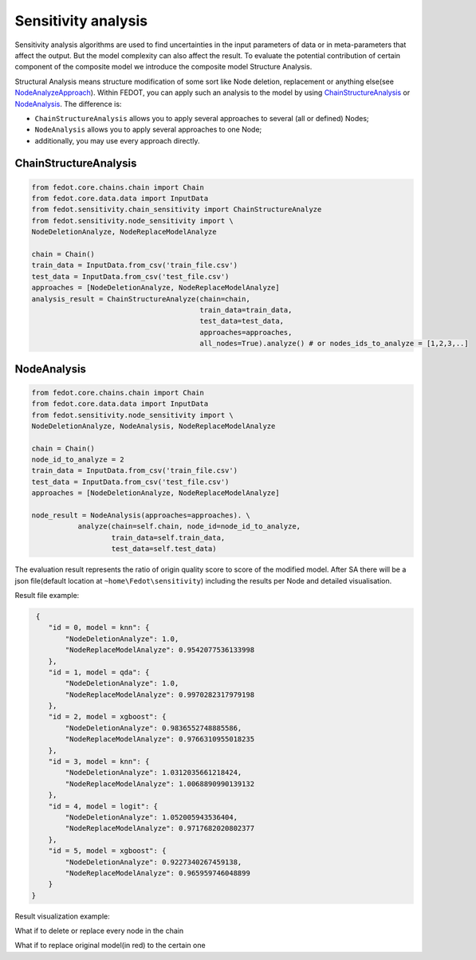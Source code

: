 Sensitivity analysis
--------------------

Sensitivity analysis algorithms are used to find uncertainties in the input parameters
of data or in meta-parameters that affect the output. But the model complexity
can also affect the result. To evaluate the potential contribution of certain component
of the composite model we introduce the composite model Structure Analysis.

Structural Analysis means structure modification of some sort like Node deletion,
replacement or anything else(see `NodeAnalyzeApproach`_). Within FEDOT, you can apply such an analysis
to the model by using `ChainStructureAnalysis`_ or `NodeAnalysis`_. The difference is:

- ``ChainStructureAnalysis`` allows you to apply several approaches to several (all or defined) Nodes;

- ``NodeAnalysis`` allows you to apply several approaches to one Node;

- additionally, you may use every approach directly.

ChainStructureAnalysis
~~~~~~~~~~~~~~~~~~~~~~

.. code-block:: python

     from fedot.core.chains.chain import Chain
     from fedot.core.data.data import InputData
     from fedot.sensitivity.chain_sensitivity import ChainStructureAnalyze
     from fedot.sensitivity.node_sensitivity import \
     NodeDeletionAnalyze, NodeReplaceModelAnalyze

     chain = Chain()
     train_data = InputData.from_csv('train_file.csv')
     test_data = InputData.from_csv('test_file.csv')
     approaches = [NodeDeletionAnalyze, NodeReplaceModelAnalyze]
     analysis_result = ChainStructureAnalyze(chain=chain,
                                             train_data=train_data,
                                             test_data=test_data,
                                             approaches=approaches,
                                             all_nodes=True).analyze() # or nodes_ids_to_analyze = [1,2,3,..]


NodeAnalysis
~~~~~~~~~~~~

.. code-block:: python

     from fedot.core.chains.chain import Chain
     from fedot.core.data.data import InputData
     from fedot.sensitivity.node_sensitivity import \
     NodeDeletionAnalyze, NodeAnalysis, NodeReplaceModelAnalyze

     chain = Chain()
     node_id_to_analyze = 2
     train_data = InputData.from_csv('train_file.csv')
     test_data = InputData.from_csv('test_file.csv')
     approaches = [NodeDeletionAnalyze, NodeReplaceModelAnalyze]

     node_result = NodeAnalysis(approaches=approaches). \
                analyze(chain=self.chain, node_id=node_id_to_analyze,
                        train_data=self.train_data,
                        test_data=self.test_data)

The evaluation result represents the ratio of origin quality score to score of the modified model.
After SA there will be a json file(default location at ``~home\Fedot\sensitivity``)
including the results per Node and detailed visualisation.

Result file example:

.. code-block:: json

     {
        "id = 0, model = knn": {
            "NodeDeletionAnalyze": 1.0,
            "NodeReplaceModelAnalyze": 0.9542077536133998
        },
        "id = 1, model = qda": {
            "NodeDeletionAnalyze": 1.0,
            "NodeReplaceModelAnalyze": 0.9970282317979198
        },
        "id = 2, model = xgboost": {
            "NodeDeletionAnalyze": 0.9836552748885586,
            "NodeReplaceModelAnalyze": 0.9766310955018235
        },
        "id = 3, model = knn": {
            "NodeDeletionAnalyze": 1.0312035661218424,
            "NodeReplaceModelAnalyze": 1.0068890990139132
        },
        "id = 4, model = logit": {
            "NodeDeletionAnalyze": 1.052005943536404,
            "NodeReplaceModelAnalyze": 0.9717682020802377
        },
        "id = 5, model = xgboost": {
            "NodeDeletionAnalyze": 0.9227340267459138,
            "NodeReplaceModelAnalyze": 0.965959746048899
        }
    }

Result visualization example:

What if to delete or replace every node in the chain
|DeletionAnalysis| |ReplacementAnalysis|

What if to replace original model(in red) to the certain one
|id_0| |id_1|

.. |DeletionAnalysis| image:: ../img/img_sensitivity/NodeDeletionAnalyze.jpg
   :width: 45%
.. |ReplacementAnalysis| image:: ../img/img_sensitivity/NodeReplaceModelAnalyze.jpg
   :width: 45%
.. |id_0| image:: ../img/img_sensitivity/knn_id_0_replacement.jpg
   :width: 45%
.. |id_1| image:: ../img/img_sensitivity/qda_id_1_replacement.jpg
   :width: 45%


.. _ChainStructureAnalysis: https://fedot.readthedocs.io/en/latest/api/sensitivity.html#fedot.sensitivity.chain_sensitivity.ChainStructureAnalyze
.. _NodeAnalysis: https://fedot.readthedocs.io/en/latest/api/sensitivity.html#fedot.sensitivity.node_sensitivity.NodeAnalysis
.. _NodeAnalyzeApproach: https://fedot.readthedocs.io/en/latest/api/sensitivity.html#fedot.sensitivity.node_sensitivity.NodeAnalyzeApproach